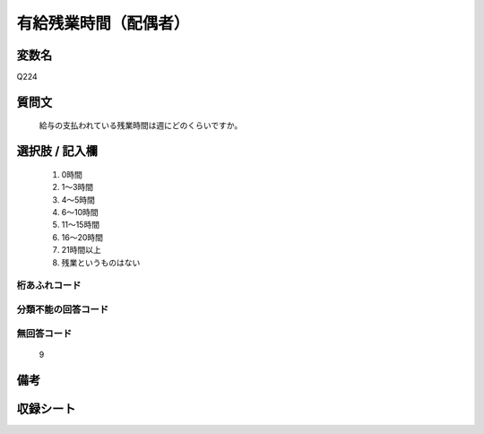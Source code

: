 .. title:: Q224
.. rst-class:: item

====================================================================================================
有給残業時間（配偶者）
====================================================================================================

.. rst-class:: varname

変数名
==================

Q224

.. rst-class:: question

質問文
==================


   給与の支払われている残業時間は週にどのくらいですか。



.. rst-class:: answer

選択肢 / 記入欄
======================

  1. 0時間
  2. 1～3時間
  3. 4～5時間
  4. 6～10時間
  5. 11～15時間
  6. 16～20時間
  7. 21時間以上
  8. 残業というものはない
  



.. rst-class:: overflow

桁あふれコード
-------------------------------
  


.. rst-class:: not_classified

分類不能の回答コード
-------------------------------------
  


.. rst-class:: not_available

無回答コード
-------------------------------------
  9


.. rst-class:: bikou

備考
==================
 



.. rst-class:: include_sheet

収録シート
=======================================
.. hlist::
   :columns: 3
   
   
   * p2_1
   
   * p3_1
   
   * p4_1
   
   * p5a_1
   
   * p5b_1
   
   * p6_1
   
   * p7_1
   
   * p8_1
   
   * p9_1
   
   * p10_1
   
   * p11ab_1
   
   * p11c_1
   
   * p12_1
   
   * p13_1
   
   * p14_1
   
   * p15_1
   
   * p16abc_1
   
   * p16d_1
   
   * p17_1
   
   * p18_1
   
   * p19_1
   
   * p20_1
   
   * p21abcd_1
   
   * p21e_1
   
   * p22_1
   
   * p23_1
   
   * p24_1
   
   * p25_1
   
   * p26_1
   
   * p27_1
   
   * p28_1
   
   


.. index:: Q224